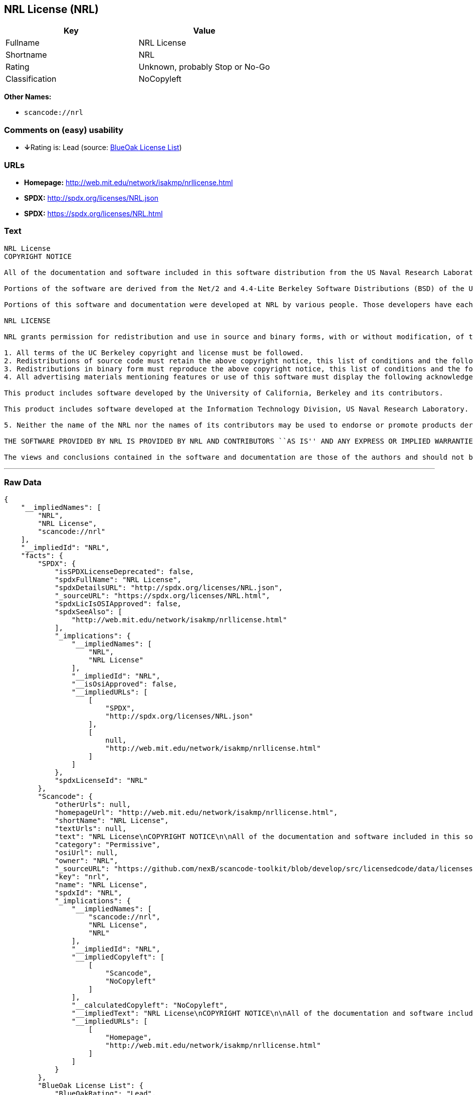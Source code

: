 == NRL License (NRL)

[cols=",",options="header",]
|===
|Key |Value
|Fullname |NRL License
|Shortname |NRL
|Rating |Unknown, probably Stop or No-Go
|Classification |NoCopyleft
|===

*Other Names:*

* `+scancode://nrl+`

=== Comments on (easy) usability

* **↓**Rating is: Lead (source: https://blueoakcouncil.org/list[BlueOak
License List])

=== URLs

* *Homepage:* http://web.mit.edu/network/isakmp/nrllicense.html
* *SPDX:* http://spdx.org/licenses/NRL.json
* *SPDX:* https://spdx.org/licenses/NRL.html

=== Text

....
NRL License
COPYRIGHT NOTICE

All of the documentation and software included in this software distribution from the US Naval Research Laboratory (NRL) are copyrighted by their respective developers.

Portions of the software are derived from the Net/2 and 4.4-Lite Berkeley Software Distributions (BSD) of the University of California at Berkeley and those portions are copyright by The Regents of the University of California. All Rights Reserved. The UC Berkeley Copyright and License agreement is binding on those portions of the software. In all cases, the NRL developers have retained the original UC Berkeley copyright and license notices in the respective files in accordance with the UC Berkeley copyrights and license.

Portions of this software and documentation were developed at NRL by various people. Those developers have each copyrighted the portions that they developed at NRL and have assigned All Rights for those portions to NRL. Outside the USA, NRL has copyright on some of the software developed at NRL. The affected files all contain specific copyright notices and those notices must be retained in any derived work.

NRL LICENSE

NRL grants permission for redistribution and use in source and binary forms, with or without modification, of the software and documentation created at NRL provided that the following conditions are met:

1. All terms of the UC Berkeley copyright and license must be followed. 
2. Redistributions of source code must retain the above copyright notice, this list of conditions and the following disclaimer. 
3. Redistributions in binary form must reproduce the above copyright notice, this list of conditions and the following disclaimer in the documentation and/or other materials provided with the distribution. 
4. All advertising materials mentioning features or use of this software must display the following acknowledgements:

This product includes software developed by the University of California, Berkeley and its contributors.

This product includes software developed at the Information Technology Division, US Naval Research Laboratory.

5. Neither the name of the NRL nor the names of its contributors may be used to endorse or promote products derived from this software without specific prior written permission.

THE SOFTWARE PROVIDED BY NRL IS PROVIDED BY NRL AND CONTRIBUTORS ``AS IS'' AND ANY EXPRESS OR IMPLIED WARRANTIES, INCLUDING, BUT NOT LIMITED TO, THE IMPLIED WARRANTIES OF MERCHANTABILITY AND FITNESS FOR A PARTICULAR PURPOSE ARE DISCLAIMED. IN NO EVENT SHALL NRL OR CONTRIBUTORS BE LIABLE FOR ANY DIRECT, INDIRECT, INCIDENTAL, SPECIAL, EXEMPLARY, OR CONSEQUENTIAL DAMAGES (INCLUDING, BUT NOT LIMITED TO, PROCUREMENT OF SUBSTITUTE GOODS OR SERVICES; LOSS OF USE, DATA, OR PROFITS; OR BUSINESS INTERRUPTION) HOWEVER CAUSED AND ON ANY THEORY OF LIABILITY, WHETHER IN CONTRACT, STRICT LIABILITY, OR TORT (INCLUDING NEGLIGENCE OR OTHERWISE) ARISING IN ANY WAY OUT OF THE USE OF THIS SOFTWARE, EVEN IF ADVISED OF THE POSSIBILITY OF SUCH DAMAGE.

The views and conclusions contained in the software and documentation are those of the authors and should not be interpreted as representing official policies, either expressed or implied, of the US Naval Research Laboratory (NRL).
....

'''''

=== Raw Data

....
{
    "__impliedNames": [
        "NRL",
        "NRL License",
        "scancode://nrl"
    ],
    "__impliedId": "NRL",
    "facts": {
        "SPDX": {
            "isSPDXLicenseDeprecated": false,
            "spdxFullName": "NRL License",
            "spdxDetailsURL": "http://spdx.org/licenses/NRL.json",
            "_sourceURL": "https://spdx.org/licenses/NRL.html",
            "spdxLicIsOSIApproved": false,
            "spdxSeeAlso": [
                "http://web.mit.edu/network/isakmp/nrllicense.html"
            ],
            "_implications": {
                "__impliedNames": [
                    "NRL",
                    "NRL License"
                ],
                "__impliedId": "NRL",
                "__isOsiApproved": false,
                "__impliedURLs": [
                    [
                        "SPDX",
                        "http://spdx.org/licenses/NRL.json"
                    ],
                    [
                        null,
                        "http://web.mit.edu/network/isakmp/nrllicense.html"
                    ]
                ]
            },
            "spdxLicenseId": "NRL"
        },
        "Scancode": {
            "otherUrls": null,
            "homepageUrl": "http://web.mit.edu/network/isakmp/nrllicense.html",
            "shortName": "NRL License",
            "textUrls": null,
            "text": "NRL License\nCOPYRIGHT NOTICE\n\nAll of the documentation and software included in this software distribution from the US Naval Research Laboratory (NRL) are copyrighted by their respective developers.\n\nPortions of the software are derived from the Net/2 and 4.4-Lite Berkeley Software Distributions (BSD) of the University of California at Berkeley and those portions are copyright by The Regents of the University of California. All Rights Reserved. The UC Berkeley Copyright and License agreement is binding on those portions of the software. In all cases, the NRL developers have retained the original UC Berkeley copyright and license notices in the respective files in accordance with the UC Berkeley copyrights and license.\n\nPortions of this software and documentation were developed at NRL by various people. Those developers have each copyrighted the portions that they developed at NRL and have assigned All Rights for those portions to NRL. Outside the USA, NRL has copyright on some of the software developed at NRL. The affected files all contain specific copyright notices and those notices must be retained in any derived work.\n\nNRL LICENSE\n\nNRL grants permission for redistribution and use in source and binary forms, with or without modification, of the software and documentation created at NRL provided that the following conditions are met:\n\n1. All terms of the UC Berkeley copyright and license must be followed. \n2. Redistributions of source code must retain the above copyright notice, this list of conditions and the following disclaimer. \n3. Redistributions in binary form must reproduce the above copyright notice, this list of conditions and the following disclaimer in the documentation and/or other materials provided with the distribution. \n4. All advertising materials mentioning features or use of this software must display the following acknowledgements:\n\nThis product includes software developed by the University of California, Berkeley and its contributors.\n\nThis product includes software developed at the Information Technology Division, US Naval Research Laboratory.\n\n5. Neither the name of the NRL nor the names of its contributors may be used to endorse or promote products derived from this software without specific prior written permission.\n\nTHE SOFTWARE PROVIDED BY NRL IS PROVIDED BY NRL AND CONTRIBUTORS ``AS IS'' AND ANY EXPRESS OR IMPLIED WARRANTIES, INCLUDING, BUT NOT LIMITED TO, THE IMPLIED WARRANTIES OF MERCHANTABILITY AND FITNESS FOR A PARTICULAR PURPOSE ARE DISCLAIMED. IN NO EVENT SHALL NRL OR CONTRIBUTORS BE LIABLE FOR ANY DIRECT, INDIRECT, INCIDENTAL, SPECIAL, EXEMPLARY, OR CONSEQUENTIAL DAMAGES (INCLUDING, BUT NOT LIMITED TO, PROCUREMENT OF SUBSTITUTE GOODS OR SERVICES; LOSS OF USE, DATA, OR PROFITS; OR BUSINESS INTERRUPTION) HOWEVER CAUSED AND ON ANY THEORY OF LIABILITY, WHETHER IN CONTRACT, STRICT LIABILITY, OR TORT (INCLUDING NEGLIGENCE OR OTHERWISE) ARISING IN ANY WAY OUT OF THE USE OF THIS SOFTWARE, EVEN IF ADVISED OF THE POSSIBILITY OF SUCH DAMAGE.\n\nThe views and conclusions contained in the software and documentation are those of the authors and should not be interpreted as representing official policies, either expressed or implied, of the US Naval Research Laboratory (NRL).",
            "category": "Permissive",
            "osiUrl": null,
            "owner": "NRL",
            "_sourceURL": "https://github.com/nexB/scancode-toolkit/blob/develop/src/licensedcode/data/licenses/nrl.yml",
            "key": "nrl",
            "name": "NRL License",
            "spdxId": "NRL",
            "_implications": {
                "__impliedNames": [
                    "scancode://nrl",
                    "NRL License",
                    "NRL"
                ],
                "__impliedId": "NRL",
                "__impliedCopyleft": [
                    [
                        "Scancode",
                        "NoCopyleft"
                    ]
                ],
                "__calculatedCopyleft": "NoCopyleft",
                "__impliedText": "NRL License\nCOPYRIGHT NOTICE\n\nAll of the documentation and software included in this software distribution from the US Naval Research Laboratory (NRL) are copyrighted by their respective developers.\n\nPortions of the software are derived from the Net/2 and 4.4-Lite Berkeley Software Distributions (BSD) of the University of California at Berkeley and those portions are copyright by The Regents of the University of California. All Rights Reserved. The UC Berkeley Copyright and License agreement is binding on those portions of the software. In all cases, the NRL developers have retained the original UC Berkeley copyright and license notices in the respective files in accordance with the UC Berkeley copyrights and license.\n\nPortions of this software and documentation were developed at NRL by various people. Those developers have each copyrighted the portions that they developed at NRL and have assigned All Rights for those portions to NRL. Outside the USA, NRL has copyright on some of the software developed at NRL. The affected files all contain specific copyright notices and those notices must be retained in any derived work.\n\nNRL LICENSE\n\nNRL grants permission for redistribution and use in source and binary forms, with or without modification, of the software and documentation created at NRL provided that the following conditions are met:\n\n1. All terms of the UC Berkeley copyright and license must be followed. \n2. Redistributions of source code must retain the above copyright notice, this list of conditions and the following disclaimer. \n3. Redistributions in binary form must reproduce the above copyright notice, this list of conditions and the following disclaimer in the documentation and/or other materials provided with the distribution. \n4. All advertising materials mentioning features or use of this software must display the following acknowledgements:\n\nThis product includes software developed by the University of California, Berkeley and its contributors.\n\nThis product includes software developed at the Information Technology Division, US Naval Research Laboratory.\n\n5. Neither the name of the NRL nor the names of its contributors may be used to endorse or promote products derived from this software without specific prior written permission.\n\nTHE SOFTWARE PROVIDED BY NRL IS PROVIDED BY NRL AND CONTRIBUTORS ``AS IS'' AND ANY EXPRESS OR IMPLIED WARRANTIES, INCLUDING, BUT NOT LIMITED TO, THE IMPLIED WARRANTIES OF MERCHANTABILITY AND FITNESS FOR A PARTICULAR PURPOSE ARE DISCLAIMED. IN NO EVENT SHALL NRL OR CONTRIBUTORS BE LIABLE FOR ANY DIRECT, INDIRECT, INCIDENTAL, SPECIAL, EXEMPLARY, OR CONSEQUENTIAL DAMAGES (INCLUDING, BUT NOT LIMITED TO, PROCUREMENT OF SUBSTITUTE GOODS OR SERVICES; LOSS OF USE, DATA, OR PROFITS; OR BUSINESS INTERRUPTION) HOWEVER CAUSED AND ON ANY THEORY OF LIABILITY, WHETHER IN CONTRACT, STRICT LIABILITY, OR TORT (INCLUDING NEGLIGENCE OR OTHERWISE) ARISING IN ANY WAY OUT OF THE USE OF THIS SOFTWARE, EVEN IF ADVISED OF THE POSSIBILITY OF SUCH DAMAGE.\n\nThe views and conclusions contained in the software and documentation are those of the authors and should not be interpreted as representing official policies, either expressed or implied, of the US Naval Research Laboratory (NRL).",
                "__impliedURLs": [
                    [
                        "Homepage",
                        "http://web.mit.edu/network/isakmp/nrllicense.html"
                    ]
                ]
            }
        },
        "BlueOak License List": {
            "BlueOakRating": "Lead",
            "url": "https://spdx.org/licenses/NRL.html",
            "isPermissive": true,
            "_sourceURL": "https://blueoakcouncil.org/list",
            "name": "NRL License",
            "id": "NRL",
            "_implications": {
                "__impliedNames": [
                    "NRL"
                ],
                "__impliedJudgement": [
                    [
                        "BlueOak License List",
                        {
                            "tag": "NegativeJudgement",
                            "contents": "Rating is: Lead"
                        }
                    ]
                ],
                "__impliedCopyleft": [
                    [
                        "BlueOak License List",
                        "NoCopyleft"
                    ]
                ],
                "__calculatedCopyleft": "NoCopyleft",
                "__impliedURLs": [
                    [
                        "SPDX",
                        "https://spdx.org/licenses/NRL.html"
                    ]
                ]
            }
        }
    },
    "__impliedJudgement": [
        [
            "BlueOak License List",
            {
                "tag": "NegativeJudgement",
                "contents": "Rating is: Lead"
            }
        ]
    ],
    "__impliedCopyleft": [
        [
            "BlueOak License List",
            "NoCopyleft"
        ],
        [
            "Scancode",
            "NoCopyleft"
        ]
    ],
    "__calculatedCopyleft": "NoCopyleft",
    "__isOsiApproved": false,
    "__impliedText": "NRL License\nCOPYRIGHT NOTICE\n\nAll of the documentation and software included in this software distribution from the US Naval Research Laboratory (NRL) are copyrighted by their respective developers.\n\nPortions of the software are derived from the Net/2 and 4.4-Lite Berkeley Software Distributions (BSD) of the University of California at Berkeley and those portions are copyright by The Regents of the University of California. All Rights Reserved. The UC Berkeley Copyright and License agreement is binding on those portions of the software. In all cases, the NRL developers have retained the original UC Berkeley copyright and license notices in the respective files in accordance with the UC Berkeley copyrights and license.\n\nPortions of this software and documentation were developed at NRL by various people. Those developers have each copyrighted the portions that they developed at NRL and have assigned All Rights for those portions to NRL. Outside the USA, NRL has copyright on some of the software developed at NRL. The affected files all contain specific copyright notices and those notices must be retained in any derived work.\n\nNRL LICENSE\n\nNRL grants permission for redistribution and use in source and binary forms, with or without modification, of the software and documentation created at NRL provided that the following conditions are met:\n\n1. All terms of the UC Berkeley copyright and license must be followed. \n2. Redistributions of source code must retain the above copyright notice, this list of conditions and the following disclaimer. \n3. Redistributions in binary form must reproduce the above copyright notice, this list of conditions and the following disclaimer in the documentation and/or other materials provided with the distribution. \n4. All advertising materials mentioning features or use of this software must display the following acknowledgements:\n\nThis product includes software developed by the University of California, Berkeley and its contributors.\n\nThis product includes software developed at the Information Technology Division, US Naval Research Laboratory.\n\n5. Neither the name of the NRL nor the names of its contributors may be used to endorse or promote products derived from this software without specific prior written permission.\n\nTHE SOFTWARE PROVIDED BY NRL IS PROVIDED BY NRL AND CONTRIBUTORS ``AS IS'' AND ANY EXPRESS OR IMPLIED WARRANTIES, INCLUDING, BUT NOT LIMITED TO, THE IMPLIED WARRANTIES OF MERCHANTABILITY AND FITNESS FOR A PARTICULAR PURPOSE ARE DISCLAIMED. IN NO EVENT SHALL NRL OR CONTRIBUTORS BE LIABLE FOR ANY DIRECT, INDIRECT, INCIDENTAL, SPECIAL, EXEMPLARY, OR CONSEQUENTIAL DAMAGES (INCLUDING, BUT NOT LIMITED TO, PROCUREMENT OF SUBSTITUTE GOODS OR SERVICES; LOSS OF USE, DATA, OR PROFITS; OR BUSINESS INTERRUPTION) HOWEVER CAUSED AND ON ANY THEORY OF LIABILITY, WHETHER IN CONTRACT, STRICT LIABILITY, OR TORT (INCLUDING NEGLIGENCE OR OTHERWISE) ARISING IN ANY WAY OUT OF THE USE OF THIS SOFTWARE, EVEN IF ADVISED OF THE POSSIBILITY OF SUCH DAMAGE.\n\nThe views and conclusions contained in the software and documentation are those of the authors and should not be interpreted as representing official policies, either expressed or implied, of the US Naval Research Laboratory (NRL).",
    "__impliedURLs": [
        [
            "SPDX",
            "http://spdx.org/licenses/NRL.json"
        ],
        [
            null,
            "http://web.mit.edu/network/isakmp/nrllicense.html"
        ],
        [
            "SPDX",
            "https://spdx.org/licenses/NRL.html"
        ],
        [
            "Homepage",
            "http://web.mit.edu/network/isakmp/nrllicense.html"
        ]
    ]
}
....